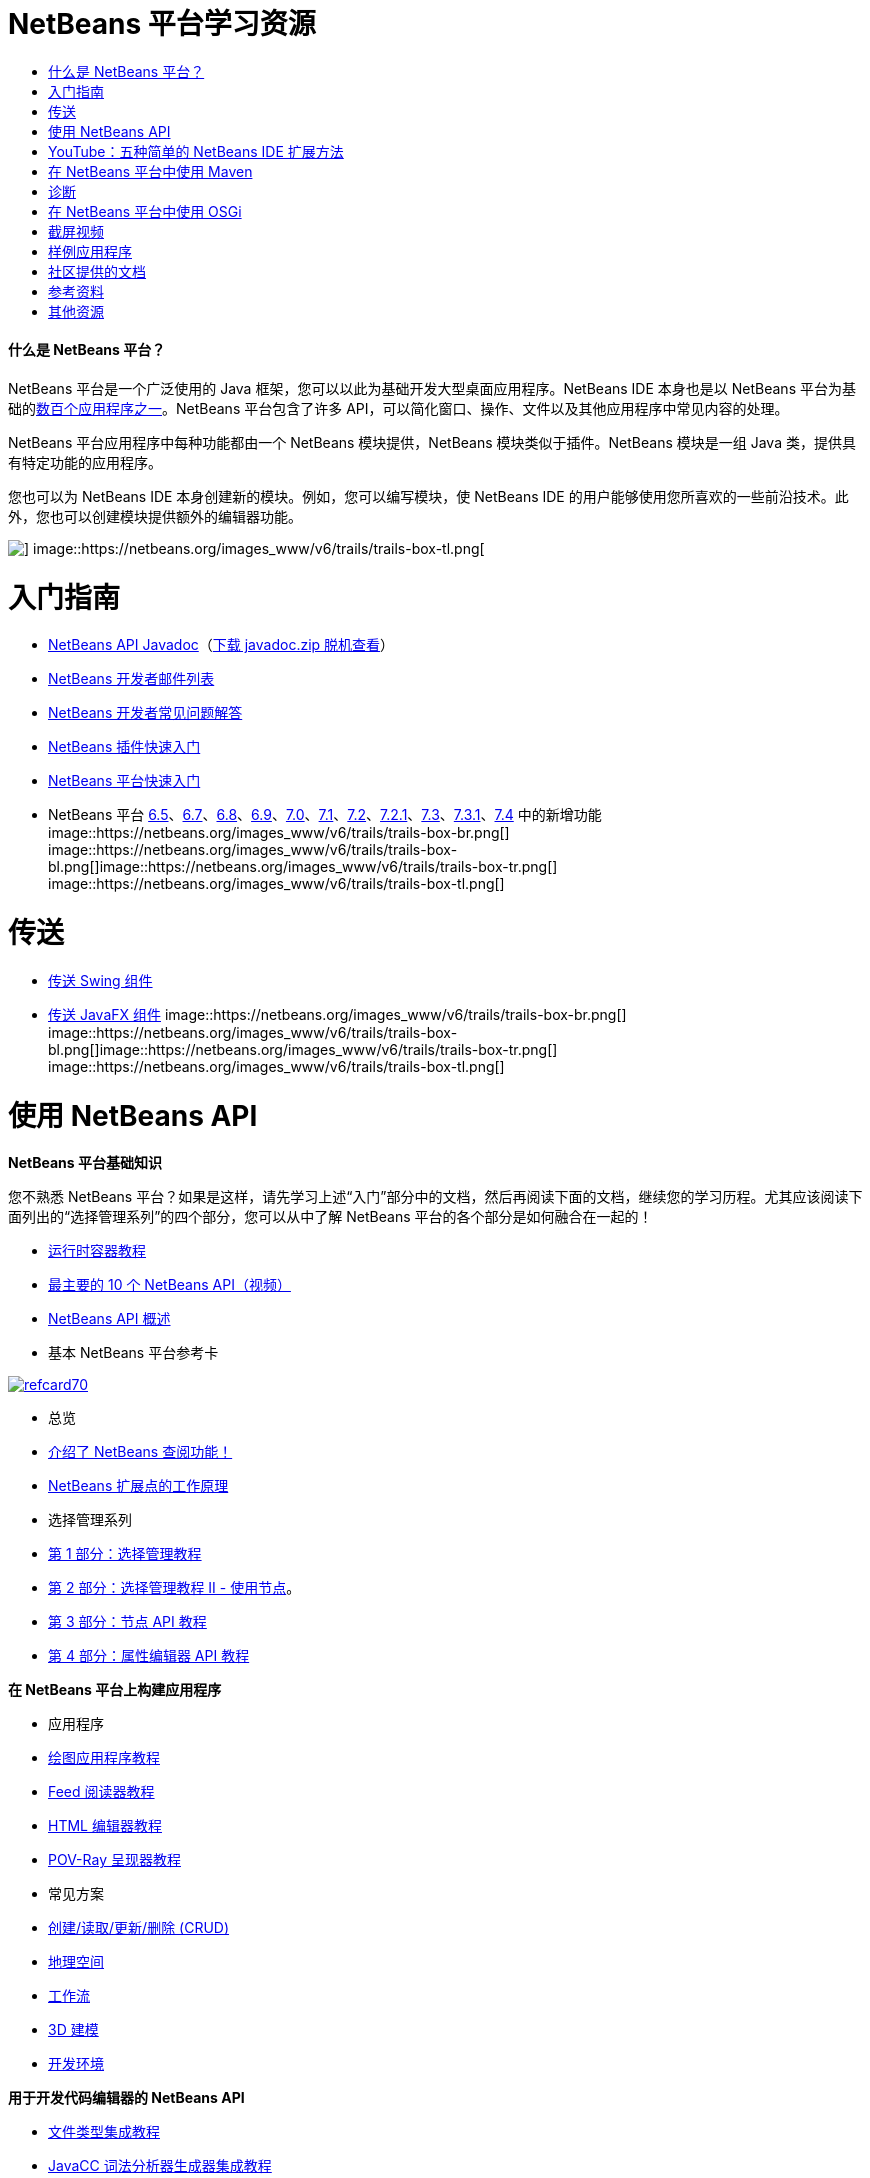// 
//     Licensed to the Apache Software Foundation (ASF) under one
//     or more contributor license agreements.  See the NOTICE file
//     distributed with this work for additional information
//     regarding copyright ownership.  The ASF licenses this file
//     to you under the Apache License, Version 2.0 (the
//     "License"); you may not use this file except in compliance
//     with the License.  You may obtain a copy of the License at
// 
//       http://www.apache.org/licenses/LICENSE-2.0
// 
//     Unless required by applicable law or agreed to in writing,
//     software distributed under the License is distributed on an
//     "AS IS" BASIS, WITHOUT WARRANTIES OR CONDITIONS OF ANY
//     KIND, either express or implied.  See the License for the
//     specific language governing permissions and limitations
//     under the License.
//

= NetBeans 平台学习资源
:jbake-type: tutorial
:jbake-tags: tutorials 
:jbake-status: published
:icons: font
:syntax: true
:source-highlighter: pygments
:toc: left
:toc-title:
:description: NetBeans 平台学习资源 - Apache NetBeans
:keywords: Apache NetBeans, Tutorials, NetBeans 平台学习资源


==== 什么是 NetBeans 平台？

NetBeans 平台是一个广泛使用的 Java 框架，您可以以此为基础开发大型桌面应用程序。NetBeans IDE 本身也是以 NetBeans 平台为基础的link:http://platform.netbeans.org/screenshots.html[+数百个应用程序之一+]。NetBeans 平台包含了许多 API，可以简化窗口、操作、文件以及其他应用程序中常见内容的处理。

NetBeans 平台应用程序中每种功能都由一个 NetBeans 模块提供，NetBeans 模块类似于插件。NetBeans 模块是一组 Java 类，提供具有特定功能的应用程序。

您也可以为 NetBeans IDE 本身创建新的模块。例如，您可以编写模块，使 NetBeans IDE 的用户能够使用您所喜欢的一些前沿技术。此外，您也可以创建模块提供额外的编辑器功能。

image::https://netbeans.org/images_www/v6/trails/trails-box-tr.png[] image::https://netbeans.org/images_www/v6/trails/trails-box-tl.png[]

= 入门指南
:jbake-type: tutorial
:jbake-tags: tutorials 
:jbake-status: published
:icons: font
:syntax: true
:source-highlighter: pygments
:toc: left
:toc-title:
:description: 入门指南 - Apache NetBeans
:keywords: Apache NetBeans, Tutorials, 入门指南

* link:http://bits.netbeans.org/dev/javadoc/[+NetBeans API Javadoc+]（link:https://netbeans.org/downloads/zip.html[+下载 javadoc.zip 脱机查看+]）
* link:https://netbeans.org/projects/platform/lists/dev/archive[+NetBeans 开发者邮件列表+]
* link:http://wiki.netbeans.org/NetBeansDeveloperFAQ[+NetBeans 开发者常见问题解答+]
* link:http://platform.netbeans.org/tutorials/nbm-google.html[+NetBeans 插件快速入门+]
* link:http://platform.netbeans.org/tutorials/nbm-quick-start.html[+NetBeans 平台快速入门+]
* NetBeans 平台 link:http://platform.netbeans.org/whatsnew/65.html[+6.5+]、link:http://platform.netbeans.org/whatsnew/67.html[+6.7+]、link:http://platform.netbeans.org/whatsnew/68.html[+6.8+]、link:http://platform.netbeans.org/whatsnew/69.html[+6.9+]、link:http://platform.netbeans.org/whatsnew/70.html[+7.0+]、link:http://platform.netbeans.org/whatsnew/71.html[+7.1+]、link:http://platform.netbeans.org/whatsnew/72.html[+7.2+]、link:http://bits.netbeans.org/7.2.1/javadoc/apichanges.html[+7.2.1+]、link:http://bits.netbeans.org/7.3/javadoc/apichanges.html[+7.3+]、link:http://bits.netbeans.org/7.3.1/javadoc/apichanges.html[+7.3.1+]、link:http://bits.netbeans.org/7.4/javadoc/apichanges.html[+7.4+] 中的新增功能
image::https://netbeans.org/images_www/v6/trails/trails-box-br.png[] image::https://netbeans.org/images_www/v6/trails/trails-box-bl.png[]image::https://netbeans.org/images_www/v6/trails/trails-box-tr.png[] image::https://netbeans.org/images_www/v6/trails/trails-box-tl.png[]

= 传送
:jbake-type: tutorial
:jbake-tags: tutorials 
:jbake-status: published
:icons: font
:syntax: true
:source-highlighter: pygments
:toc: left
:toc-title:
:description: 传送 - Apache NetBeans
:keywords: Apache NetBeans, Tutorials, 传送

* link:http://platform.netbeans.org/tutorials/nbm-porting-basic.html[+传送 Swing 组件+]
* link:http://platform.netbeans.org/tutorials/nbm-javafx.html[+传送 JavaFX 组件+]
image::https://netbeans.org/images_www/v6/trails/trails-box-br.png[] image::https://netbeans.org/images_www/v6/trails/trails-box-bl.png[]image::https://netbeans.org/images_www/v6/trails/trails-box-tr.png[] image::https://netbeans.org/images_www/v6/trails/trails-box-tl.png[]

= 使用 NetBeans API
:jbake-type: tutorial
:jbake-tags: tutorials 
:jbake-status: published
:icons: font
:syntax: true
:source-highlighter: pygments
:toc: left
:toc-title:
:description: 使用 NetBeans API - Apache NetBeans
:keywords: Apache NetBeans, Tutorials, 使用 NetBeans API

*NetBeans 平台基础知识*

您不熟悉 NetBeans 平台？如果是这样，请先学习上述“入门”部分中的文档，然后再阅读下面的文档，继续您的学习历程。尤其应该阅读下面列出的“选择管理系列”的四个部分，您可以从中了解 NetBeans 平台的各个部分是如何融合在一起的！

* link:http://platform.netbeans.org/tutorials/nbm-runtime-container.html[+运行时容器教程+]
* link:http://platform.netbeans.org/tutorials/nbm-10-top-apis.html[+最主要的 10 个 NetBeans API（视频）+]
* link:http://wiki.netbeans.org/NbmIdioms[+NetBeans API 概述+]
* 基本 NetBeans 平台参考卡

image::../../images_www/screenshots/platform/refcard70.png[role="left", link="http://refcardz.dzone.com/refcardz/netbeans-platform-70"]

* 总览
* link:http://netbeans.dzone.com/articles/netbeans-lookups-explained[+介绍了 NetBeans 查阅功能！+]
* link:http://netbeans.dzone.com/news/netbeans-extension-points[+NetBeans 扩展点的工作原理+]
* 选择管理系列
* link:http://platform.netbeans.org/tutorials/nbm-selection-1.html[+第 1 部分：选择管理教程+]
* link:http://platform.netbeans.org/tutorials/nbm-selection-2.html[+第 2 部分：选择管理教程 II - 使用节点+]。
* link:http://platform.netbeans.org/tutorials/nbm-nodesapi2.html[+第 3 部分：节点 API 教程+]
* link:http://platform.netbeans.org/tutorials/nbm-property-editors.html[+第 4 部分：属性编辑器 API 教程+]

*在 NetBeans 平台上构建应用程序*

* 应用程序
* link:http://platform.netbeans.org/tutorials/nbm-paintapp.html[+绘图应用程序教程+]
* link:http://platform.netbeans.org/tutorials/nbm-feedreader.html[+Feed 阅读器教程+]
* link:http://platform.netbeans.org/tutorials/nbm-htmleditor.html[+HTML 编辑器教程+]
* link:http://platform.netbeans.org/tutorials/nbm-povray-1.html[+POV-Ray 呈现器教程+]
* 常见方案
* link:http://platform.netbeans.org/tutorials/nbm-crud.html[+创建/读取/更新/删除 (CRUD)+]
* link:http://platform.netbeans.org/tutorials/nbm-geospatial.html[+地理空间+]
* link:http://platform.netbeans.org/tutorials/nbm-workflow.html[+工作流+]
* link:http://platform.netbeans.org/tutorials/nbm-3d.html[+3D 建模+]
* link:http://platform.netbeans.org/tutorials/nbm-ide.html[+开发环境+]

*用于开发代码编辑器的 NetBeans API*

* link:http://platform.netbeans.org/tutorials/nbm-filetype.html[+文件类型集成教程+]
* link:http://platform.netbeans.org/tutorials/nbm-javacc-lexer.html[+JavaCC 词法分析器生成器集成教程+]
* link:http://platform.netbeans.org/tutorials/nbm-javacc-parser.html[+JavaCC 解析器生成器集成教程+]
* link:http://platform.netbeans.org/tutorials/nbm-copyfqn.html[+Java 语言基础结构教程+]
* link:http://platform.netbeans.org/tutorials/nbm-code-generator.html[+代码生成器集成教程+]
* link:http://platform.netbeans.org/tutorials/nbm-code-completion.html[+代码完成集成教程+]
* link:http://platform.netbeans.org/tutorials/nbm-mark-occurrences.html[+标记实例模块教程+]
* link:http://platform.netbeans.org/tutorials/nbm-palette-api1.html[+代码片段教程+]
* link:http://platform.netbeans.org/tutorials/nbm-palette-api2.html[+编辑器组件面板模块教程+]
* link:http://platform.netbeans.org/tutorials/nbm-xmleditor.html[+XML 编辑器扩展模块教程+]
* link:http://platform.netbeans.org/tutorials/nbm-hyperlink.html[+超链接导航教程+]
* link:http://platform.netbeans.org/tutorials/nbm-java-hint.html[+Java 提示教程+]
* link:http://platform.netbeans.org/tutorials/nbm-code-template.html[+代码模板教程+]

*用于可视化数据的 NetBeans API*

* link:http://platform.netbeans.org/tutorials/nbm-visual_library.html[+可视库教程+]
* link:http://platform.netbeans.org/tutorials/nbm-quick-start-visual.html[+针对 Java 应用程序的可视库教程+]
* link:http://tdamir.blogspot.com/2007/12/ddl-visualizer-visualize-sql-script.html[+在 NetBeans 平台中直观设计 SQL 脚本+]
* link:http://wiki.netbeans.org/VisualDatabaseExplorer[+用于 NetBeans 的可视数据库资源管理器+]
* link:http://java.dzone.com/news/how-create-visual-applications[+如何使用 Java 创建可视化应用程序？+]
* link:http://java.dzone.com/news/how-add-resize-functionality-v[+如何使用 Java 将调整大小功能添加到可视化应用程序？+]
* link:https://netbeans.org/community/magazine/html/04/visuallibrary.html[+可视化库的妙用+]

*其他 NetBeans 平台教程*

_（按字母数字顺序排序）_

* link:http://platform.netbeans.org/tutorials/nbm-filetemplates.html[+文件模板模块教程+]
* link:http://platform.netbeans.org/tutorials/nbm-nbi.html[+安装程序集成教程+]
* link:http://platform.netbeans.org/tutorials/nbm-options.html[+选项窗口模块教程+]
* link:http://platform.netbeans.org/tutorials/nbm-projectsamples.html[+项目样例模块教程+]
* link:http://platform.netbeans.org/tutorials/nbm-projectextension.html[+项目类型扩展模块教程+]
* link:http://platform.netbeans.org/tutorials/nbm-projecttype.html[+项目类型模块教程+]
* link:http://platform.netbeans.org/tutorials/nbm-propertyeditors-integration.html[+属性编辑器集成教程+]
* link:http://platform.netbeans.org/tutorials/nbm-quick-search.html[+快速搜索集成教程+]
* link:http://platform.netbeans.org/tutorials/nbm-ribbonbar.html[+功能区栏教程+]
* link:http://platform.netbeans.org/tutorials/nbm-nodesapi.html[+系统属性模块教程+]
* link:http://platform.netbeans.org/tutorials/nbm-wizard.html[+向导模块教程+]

*命令行*

* link:http://platform.netbeans.org/tutorials/nbm-ant.html[+Ant+]
* link:http://platform.netbeans.org/tutorials/nbm-maven-commandline.html[+Maven+]
image::https://netbeans.org/images_www/v6/trails/trails-box-br.png[] image::https://netbeans.org/images_www/v6/trails/trails-box-bl.png[]image::https://netbeans.org/images_www/v6/trails/trails-box-tr.png[] image::https://netbeans.org/images_www/v6/trails/trails-box-tl.png[]

= YouTube：五种简单的 NetBeans IDE 扩展方法
:jbake-type: tutorial
:jbake-tags: tutorials 
:jbake-status: published
:icons: font
:syntax: true
:source-highlighter: pygments
:toc: left
:toc-title:
:description: YouTube：五种简单的 NetBeans IDE 扩展方法 - Apache NetBeans
:keywords: Apache NetBeans, Tutorials, YouTube：五种简单的 NetBeans IDE 扩展方法

image::../../images_www/screenshots/platform/five-easy-extend.png[role="left", link="http://www.youtube.com/watch?v=h4k5JpluJM8"]image::https://netbeans.org/images_www/v6/trails/trails-box-br.png[] image::https://netbeans.org/images_www/v6/trails/trails-box-bl.png[]image::https://netbeans.org/images_www/v6/trails/trails-box-tr.png[] image::https://netbeans.org/images_www/v6/trails/trails-box-tl.png[]

= 在 NetBeans 平台中使用 Maven
:jbake-type: tutorial
:jbake-tags: tutorials 
:jbake-status: published
:icons: font
:syntax: true
:source-highlighter: pygments
:toc: left
:toc-title:
:description: 在 NetBeans 平台中使用 Maven - Apache NetBeans
:keywords: Apache NetBeans, Tutorials, 在 NetBeans 平台中使用 Maven

* 简介
* link:http://wiki.netbeans.org/MavenBestPractices[+NetBeans IDE 中的 Maven 最佳做法+]
* link:http://mojo.codehaus.org/nbm-maven-plugin/[+关于 NetBeans 模块 Maven 插件+]
* NetBeans 平台教程
* link:http://platform.netbeans.org/tutorials/nbm-maven-commandline.html[+NetBeans 平台 Maven 命令行教程+]
* link:http://platform.netbeans.org/tutorials/nbm-maven-quickstart.html[+在 NetBeans 平台中使用 Maven 的快速入门+]
* link:http://platform.netbeans.org/tutorials/nbm-maven-modulesingle.html[+在 NetBeans 平台中使用 Maven 的文件类型教程+]
* link:http://platform.netbeans.org/tutorials/nbm-maven-modulesuite.html[+在 NetBeans 平台中使用 Maven 的选择教程+]
* link:http://platform.netbeans.org/tutorials/nbm-maven-crud.html[+在 NetBeans 平台中使用 Maven 的 CRUD 教程+]
* 其他
* link:http://blogs.oracle.com/geertjan/entry/mavenized_netbeans_platform_runtime_container[+在 Maven 中使用的 NetBeans 平台运行时容器+]
* link:http://netbeans.dzone.com/how-create-maven-nb-project-type[+使用 Maven 和 NetBeans 平台创建定制项目类型+]
* link:http://netbeans.dzone.com/nb-how-create-javahelp-mavenized[+使用 Maven 和 NetBeans 平台创建 JavaHelp+]
* link:http://netbeans.dzone.com/videos/screencast-maven-and-netbeans[+截屏视频：Maven 和 NetBeans 平台+]
image::https://netbeans.org/images_www/v6/trails/trails-box-br.png[] image::https://netbeans.org/images_www/v6/trails/trails-box-bl.png[]image::https://netbeans.org/images_www/v6/trails/trails-box-tr.png[] image::https://netbeans.org/images_www/v6/trails/trails-box-tl.png[]

= 诊断
:jbake-type: tutorial
:jbake-tags: tutorials 
:jbake-status: published
:icons: font
:syntax: true
:source-highlighter: pygments
:toc: left
:toc-title:
:description: 诊断 - Apache NetBeans
:keywords: Apache NetBeans, Tutorials, 诊断

* link:http://platform.netbeans.org/tutorials/nbm-test.html[+NetBeans 平台测试基础结构教程+]
* link:http://platform.netbeans.org/tutorials/nbm-gesture.html[+NetBeans 平台操作集合基础结构教程+]
image::https://netbeans.org/images_www/v6/trails/trails-box-br.png[] image::https://netbeans.org/images_www/v6/trails/trails-box-bl.png[]image::https://netbeans.org/images_www/v6/trails/trails-box-tr.png[] image::https://netbeans.org/images_www/v6/trails/trails-box-tl.png[]

= 在 NetBeans 平台中使用 OSGi
:jbake-type: tutorial
:jbake-tags: tutorials 
:jbake-status: published
:icons: font
:syntax: true
:source-highlighter: pygments
:toc: left
:toc-title:
:description: 在 NetBeans 平台中使用 OSGi - Apache NetBeans
:keywords: Apache NetBeans, Tutorials, 在 NetBeans 平台中使用 OSGi

* link:http://platform.netbeans.org/tutorials/nbm-osgi-quickstart.html[+在 NetBeans 平台中使用 OSGi 的快速入门+]
* link:http://platform.netbeans.org/tutorials/nbm-emf.html[+NetBeans 平台 EMF 集成教程+]
image::https://netbeans.org/images_www/v6/trails/trails-box-br.png[] image::https://netbeans.org/images_www/v6/trails/trails-box-bl.png[]image::https://netbeans.org/images_www/v6/trails/trails-box-tr.png[] image::https://netbeans.org/images_www/v6/trails/trails-box-tl.png[]

= 截屏视频
:jbake-type: tutorial
:jbake-tags: tutorials 
:jbake-status: published
:icons: font
:syntax: true
:source-highlighter: pygments
:toc: left
:toc-title:
:description: 截屏视频 - Apache NetBeans
:keywords: Apache NetBeans, Tutorials, 截屏视频

* link:http://netbeans.dzone.com/videos/free-netbeans-platform-crash[+视频：NetBeans 平台免费速成课程+]
* link:http://platform.netbeans.org/tutorials/nbm-10-top-apis.html[+视频：最主要的 10 个 NetBeans API+]

image:::https://netbeans.org/images_www/v6/arrow-button1.gif[role="left", link="https://netbeans.org/kb/docs/screencasts.html"]

image::https://netbeans.org/images_www/v6/trails/trails-box-br.png[] image::https://netbeans.org/images_www/v6/trails/trails-box-bl.png[]image::https://netbeans.org/images_www/v6/trails/trails-box-tr.png[] image::https://netbeans.org/images_www/v6/trails/trails-box-tl.png[]

= 样例应用程序
:jbake-type: tutorial
:jbake-tags: tutorials 
:jbake-status: published
:icons: font
:syntax: true
:source-highlighter: pygments
:toc: left
:toc-title:
:description: 样例应用程序 - Apache NetBeans
:keywords: Apache NetBeans, Tutorials, 样例应用程序

* link:http://apress.com/book/downloadfile/4393[+《NetBeans 平台权威指南》文章样例+]
* link:https://netbeans.org/kb/samples/feedreader.html?me=6&su=1[+RSS Feed 阅读器+]
* link:https://netbeans.org/kb/samples/paint-application.html?me=6&su=2[+绘图+]

image:::https://netbeans.org/images_www/v6/arrow-button1.gif[role="left", link="https://netbeans.org/kb/samples/index.html"]

image::https://netbeans.org/images_www/v6/trails/trails-box-br.png[] image::https://netbeans.org/images_www/v6/trails/trails-box-bl.png[]image::https://netbeans.org/images_www/v6/trails/trails-box-tr.png[] image::https://netbeans.org/images_www/v6/trails/trails-box-tl.png[]

= 社区提供的文档
:jbake-type: tutorial
:jbake-tags: tutorials 
:jbake-status: published
:icons: font
:syntax: true
:source-highlighter: pygments
:toc: left
:toc-title:
:description: 社区提供的文档 - Apache NetBeans
:keywords: Apache NetBeans, Tutorials, 社区提供的文档

* link:http://wiki.netbeans.org/wiki/view/VisualDatabaseExplorer[+用于 NetBeans 的可视数据库资源管理器+]，作者：Toni Epple
* link:http://tdamir.blogspot.com/2007/12/ddl-visualizer-visualize-sql-script.html[+DDL Visualizer：使用 NetBeans 可视化 SQL 脚本+]，作者：Damir Tesanovic
* link:http://blogs.kiyut.com/tonny/2007/10/18/customize-netbeans-platform-splash-screen-and-about-dialog/[+定制闪屏和 About 对话框+]，作者：Tonny Kohar
* link:http://wiki.netbeans.org/wiki/view/AddingMRUList[+创建“最近使用的文件”列表+]，作者：Tonny Kohar
* link:http://wiki.netbeans.org/wiki/view/TranslateNetbeansModule[+翻译您的 NetBeans 模块+]，作者：Michel Graciano
* link:http://netbeans.dzone.com/tips/quickstart-guide-language-supp[+快速入门：在 NetBeans IDE 中创建语言工具+]，作者：Jordi R.Cardona

image:::https://netbeans.org/images_www/v6/arrow-button1.gif[role="left", link="http://wiki.netbeans.org/CommunityDocs_Contributions"]

image::https://netbeans.org/images_www/v6/trails/trails-box-br.png[] image::https://netbeans.org/images_www/v6/trails/trails-box-bl.png[]image::https://netbeans.org/images_www/v6/trails/trails-box-tr.png[] image::https://netbeans.org/images_www/v6/trails/trails-box-tl.png[]

= 参考资料
:jbake-type: tutorial
:jbake-tags: tutorials 
:jbake-status: published
:icons: font
:syntax: true
:source-highlighter: pygments
:toc: left
:toc-title:
:description: 参考资料 - Apache NetBeans
:keywords: Apache NetBeans, Tutorials, 参考资料

*官方 NetBeans 平台参考资料
*

* link:http://bits.netbeans.org/dev/javadoc/index.html[+NetBeans API Javadoc+]
* link:http://bits.netbeans.org/dev/javadoc/org-openide-modules/org/openide/modules/doc-files/api.html[+模块系统 API+]

* link:http://bits.netbeans.org/dev/javadoc/org-openide-windows/org/openide/windows/doc-files/api.html[+窗口系统 API+]

* link:http://bits.netbeans.org/dev/javadoc/org-openide-filesystems/org/openide/filesystems/doc-files/api.html[+文件系统 API+]

* link:http://bits.netbeans.org/dev/javadoc/org-openide-loaders/org/openide/loaders/doc-files/api.html[+数据系统 API+]

* link:http://bits.netbeans.org/dev/javadoc/org-openide-nodes/org/openide/nodes/doc-files/api.html[+节点 API+]

* link:http://bits.netbeans.org/dev/javadoc/org-openide-explorer/org/openide/explorer/doc-files/api.html[+资源管理器 API+]

* link:http://bits.netbeans.org/dev/javadoc/org-openide-explorer/org/openide/explorer/doc-files/propertyViewCustomization.html[+属性表单定制+]

* link:http://bits.netbeans.org/dev/javadoc/org-netbeans-api-visual/org/netbeans/api/visual/widget/doc-files/documentation.html[+可视库 API+]

* link:http://bits.netbeans.org/netbeans/trunk/javadoc/org-openide-util/org/openide/util/doc-files/api.html[+实用程序 API+]

* link:http://bits.netbeans.org/dev/javadoc/layers.html[+NetBeans API 中层注册的描述+]
* link:http://bits.netbeans.org/dev/javadoc/apichanges.html[+最近的 NetBeans API 更改+]
image::https://netbeans.org/images_www/v6/trails/trails-box-br.png[] image::https://netbeans.org/images_www/v6/trails/trails-box-bl.png[]image::https://netbeans.org/images_www/v6/trails/trails-box-tr.png[] image::https://netbeans.org/images_www/v6/trails/trails-box-tl.png[]

= 其他资源
:jbake-type: tutorial
:jbake-tags: tutorials 
:jbake-status: published
:icons: font
:syntax: true
:source-highlighter: pygments
:toc: left
:toc-title:
:description: 其他资源 - Apache NetBeans
:keywords: Apache NetBeans, Tutorials, 其他资源

*在线期刊文章
*

* link:http://java.sun.com/developer/technicalArticles/javase/extensible/index.html[+使用 Java 平台创建可扩展应用程序+]
* link:http://java.dzone.com/news/how-create-pluggable-photo-alb[+如何使用 Java 创建可插入的相册+]
* link:https://netbeans.org/community/magazine/html/04/maven.html[+使用 Maven 和 Mevenide 进行 NetBeans 平台开发+]

*NetBeans 平台博客
*

* link:http://blogs.oracle.com/geertjan[+Geertjan Wielenga+]、link:http://eppleton.com/blog/[+Toni Epple+]、link:http://www.aljoscha-rittner.de/blog/[+Aljoscha Rittner（德国）+]、link:http://blogs.oracle.com/scblog[+Sandip Chitale+]、link:http://blogs.oracle.com/jglick[+Jesse Glick+]、link:http://weblogs.java.net/blog/timboudreau/[+Tim Boudreau+]、link:http://blogs.kiyut.com/tonny/[+Tonny Kohar+]。

*NetBeans 平台文章
*

* 《link:http://www.apress.com/9781430241010[+NetBeans 平台 7 权威指南+]》
* 《link:https://www.packtpub.com/netbeans-platform-6-9-developers-guide/book[+NetBeans 平台 6.9 开发者指南+]》
* 《link:http://www.apress.com/9781430224174[+NetBeans 平台 6.5 权威指南+]》
* link:http://www.amazon.com/Rich-Client-Programming-Plugging-NetBeans/dp/0132354802[+富客户端编程：插入到 NetBeans 平台+]
image::https://netbeans.org/images_www/v6/trails/trails-box-br.png[] image::https://netbeans.org/images_www/v6/trails/trails-box-bl.png[]

